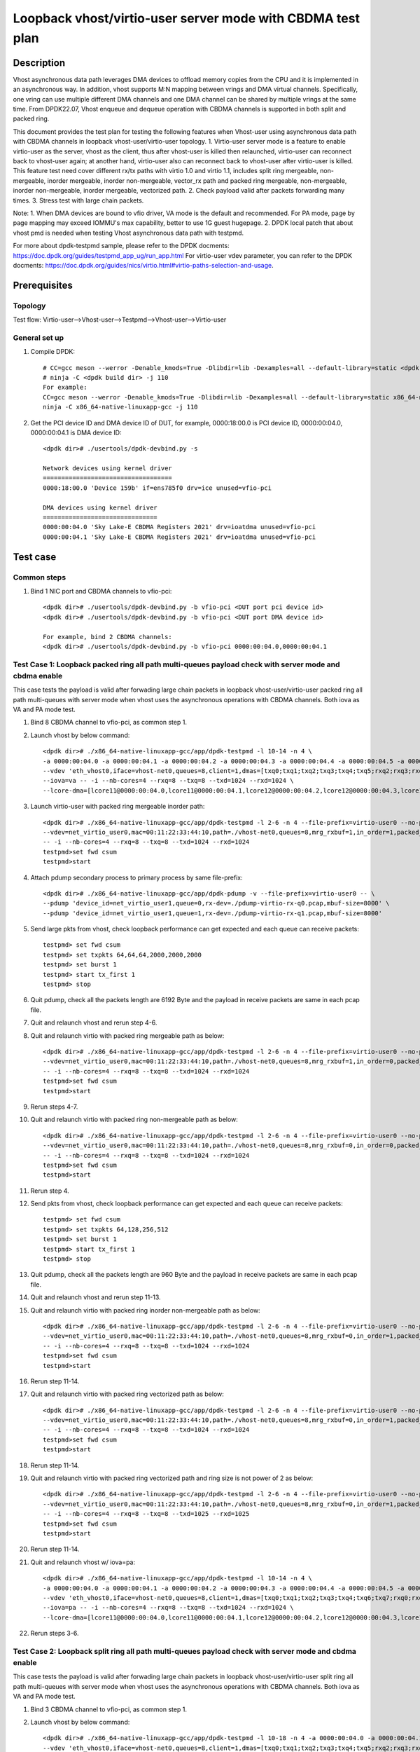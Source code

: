 .. SPDX-License-Identifier: BSD-3-Clause
   Copyright(c) 2022 Intel Corporation

===========================================================
Loopback vhost/virtio-user server mode with CBDMA test plan
===========================================================

Description
===========

Vhost asynchronous data path leverages DMA devices to offload memory copies from the CPU and it is implemented in an asynchronous way.
In addition, vhost supports M:N mapping between vrings and DMA virtual channels. Specifically, one vring can use multiple different DMA
channels and one DMA channel can be shared by multiple vrings at the same time. From DPDK22.07, Vhost enqueue and dequeue operation with
CBDMA channels is supported in both split and packed ring.

This document provides the test plan for testing the following features when Vhost-user using asynchronous data path with
CBDMA channels in loopback vhost-user/virtio-user topology.
1. Virtio-user server mode is a feature to enable virtio-user as the server, vhost as the client, thus after vhost-user is killed then relaunched,
virtio-user can reconnect back to vhost-user again; at another hand, virtio-user also can reconnect back to vhost-user after virtio-user is killed.
This feature test need cover different rx/tx paths with virtio 1.0 and virtio 1.1, includes split ring mergeable, non-mergeable, inorder mergeable,
inorder non-mergeable, vector_rx path and packed ring mergeable, non-mergeable, inorder non-mergeable, inorder mergeable, vectorized path.
2. Check payload valid after packets forwarding many times.
3. Stress test with large chain packets.

Note:
1. When DMA devices are bound to vfio driver, VA mode is the default and recommended. For PA mode, page by page mapping may
exceed IOMMU's max capability, better to use 1G guest hugepage.
2. DPDK local patch that about vhost pmd is needed when testing Vhost asynchronous data path with testpmd.

For more about dpdk-testpmd sample, please refer to the DPDK docments:
https://doc.dpdk.org/guides/testpmd_app_ug/run_app.html
For virtio-user vdev parameter, you can refer to the DPDK docments:
https://doc.dpdk.org/guides/nics/virtio.html#virtio-paths-selection-and-usage.

Prerequisites
=============

Topology
--------
Test flow: Virtio-user-->Vhost-user-->Testpmd-->Vhost-user-->Virtio-user

General set up
--------------
1. Compile DPDK::

    # CC=gcc meson --werror -Denable_kmods=True -Dlibdir=lib -Dexamples=all --default-library=static <dpdk build dir>
    # ninja -C <dpdk build dir> -j 110
    For example:
    CC=gcc meson --werror -Denable_kmods=True -Dlibdir=lib -Dexamples=all --default-library=static x86_64-native-linuxapp-gcc
    ninja -C x86_64-native-linuxapp-gcc -j 110

2. Get the PCI device ID and DMA device ID of DUT, for example, 0000:18:00.0 is PCI device ID, 0000:00:04.0, 0000:00:04.1 is DMA device ID::

    <dpdk dir># ./usertools/dpdk-devbind.py -s

    Network devices using kernel driver
    ===================================
    0000:18:00.0 'Device 159b' if=ens785f0 drv=ice unused=vfio-pci

    DMA devices using kernel driver
    ===============================
    0000:00:04.0 'Sky Lake-E CBDMA Registers 2021' drv=ioatdma unused=vfio-pci
    0000:00:04.1 'Sky Lake-E CBDMA Registers 2021' drv=ioatdma unused=vfio-pci

Test case
=========

Common steps
------------
1. Bind 1 NIC port and CBDMA channels to vfio-pci::

    <dpdk dir># ./usertools/dpdk-devbind.py -b vfio-pci <DUT port pci device id>
    <dpdk dir># ./usertools/dpdk-devbind.py -b vfio-pci <DUT port DMA device id>

    For example, bind 2 CBDMA channels:
    <dpdk dir># ./usertools/dpdk-devbind.py -b vfio-pci 0000:00:04.0,0000:00:04.1

Test Case 1: Loopback packed ring all path multi-queues payload check with server mode and cbdma enable
-------------------------------------------------------------------------------------------------------
This case tests the payload is valid after forwading large chain packets in loopback vhost-user/virtio-user packed ring
all path multi-queues with server mode when vhost uses the asynchronous operations with CBDMA channels. Both iova as VA and PA mode test.

1. Bind 8 CBDMA channel to vfio-pci, as common step 1.

2. Launch vhost by below command::

	<dpdk dir># ./x86_64-native-linuxapp-gcc/app/dpdk-testpmd -l 10-14 -n 4 \
	-a 0000:00:04.0 -a 0000:00:04.1 -a 0000:00:04.2 -a 0000:00:04.3 -a 0000:00:04.4 -a 0000:00:04.5 -a 0000:00:04.6 -a 0000:00:04.7 \
	--vdev 'eth_vhost0,iface=vhost-net0,queues=8,client=1,dmas=[txq0;txq1;txq2;txq3;txq4;txq5;rxq2;rxq3;rxq4;rxq5;rxq6;rxq7]' \
	--iova=va -- -i --nb-cores=4 --rxq=8 --txq=8 --txd=1024 --rxd=1024 \
	--lcore-dma=[lcore11@0000:00:04.0,lcore11@0000:00:04.1,lcore12@0000:00:04.2,lcore12@0000:00:04.3,lcore13@0000:00:04.4,lcore13@0000:00:04.5,lcore14@0000:00:04.6,lcore14@0000:00:04.7]

3. Launch virtio-user with packed ring mergeable inorder path::

	<dpdk dir># ./x86_64-native-linuxapp-gcc/app/dpdk-testpmd -l 2-6 -n 4 --file-prefix=virtio-user0 --no-pci \
	--vdev=net_virtio_user0,mac=00:11:22:33:44:10,path=./vhost-net0,queues=8,mrg_rxbuf=1,in_order=1,packed_vq=1,server=1 \
	-- -i --nb-cores=4 --rxq=8 --txq=8 --txd=1024 --rxd=1024
	testpmd>set fwd csum
	testpmd>start

4. Attach pdump secondary process to primary process by same file-prefix::

    <dpdk dir># ./x86_64-native-linuxapp-gcc/app/dpdk-pdump -v --file-prefix=virtio-user0 -- \
    --pdump 'device_id=net_virtio_user1,queue=0,rx-dev=./pdump-virtio-rx-q0.pcap,mbuf-size=8000' \
    --pdump 'device_id=net_virtio_user1,queue=1,rx-dev=./pdump-virtio-rx-q1.pcap,mbuf-size=8000'

5. Send large pkts from vhost, check loopback performance can get expected and each queue can receive packets::

	testpmd> set fwd csum
	testpmd> set txpkts 64,64,64,2000,2000,2000
	testpmd> set burst 1
	testpmd> start tx_first 1
	testpmd> stop

6. Quit pdump, check all the packets length are 6192 Byte and the payload in receive packets are same in each pcap file.

7. Quit and relaunch vhost and rerun step 4-6.

8. Quit and relaunch virtio with packed ring mergeable path as below::

	<dpdk dir># ./x86_64-native-linuxapp-gcc/app/dpdk-testpmd -l 2-6 -n 4 --file-prefix=virtio-user0 --no-pci \
	--vdev=net_virtio_user0,mac=00:11:22:33:44:10,path=./vhost-net0,queues=8,mrg_rxbuf=1,in_order=0,packed_vq=1,server=1 \
	-- -i --nb-cores=4 --rxq=8 --txq=8 --txd=1024 --rxd=1024
	testpmd>set fwd csum
	testpmd>start

9. Rerun steps 4-7.

10. Quit and relaunch virtio with packed ring non-mergeable path as below::

	<dpdk dir># ./x86_64-native-linuxapp-gcc/app/dpdk-testpmd -l 2-6 -n 4 --file-prefix=virtio-user0 --no-pci \
	--vdev=net_virtio_user0,mac=00:11:22:33:44:10,path=./vhost-net0,queues=8,mrg_rxbuf=0,in_order=0,packed_vq=1,server=1 \
	-- -i --nb-cores=4 --rxq=8 --txq=8 --txd=1024 --rxd=1024
	testpmd>set fwd csum
	testpmd>start

11. Rerun step 4.

12. Send pkts from vhost, check loopback performance can get expected and each queue can receive packets::

	testpmd> set fwd csum
	testpmd> set txpkts 64,128,256,512
	testpmd> set burst 1
	testpmd> start tx_first 1
	testpmd> stop

13. Quit pdump, check all the packets length are 960 Byte and the payload in receive packets are same in each pcap file.

14. Quit and relaunch vhost and rerun step 11-13.

15. Quit and relaunch virtio with packed ring inorder non-mergeable path as below::

	<dpdk dir># ./x86_64-native-linuxapp-gcc/app/dpdk-testpmd -l 2-6 -n 4 --file-prefix=virtio-user0 --no-pci \
	--vdev=net_virtio_user0,mac=00:11:22:33:44:10,path=./vhost-net0,queues=8,mrg_rxbuf=0,in_order=1,packed_vq=1,server=1 \
	-- -i --nb-cores=4 --rxq=8 --txq=8 --txd=1024 --rxd=1024
	testpmd>set fwd csum
	testpmd>start

16. Rerun step 11-14.

17. Quit and relaunch virtio with packed ring vectorized path as below::

	<dpdk dir># ./x86_64-native-linuxapp-gcc/app/dpdk-testpmd -l 2-6 -n 4 --file-prefix=virtio-user0 --no-pci --force-max-simd-bitwidth=512 \
	--vdev=net_virtio_user0,mac=00:11:22:33:44:10,path=./vhost-net0,queues=8,mrg_rxbuf=0,in_order=1,packed_vq=1,vectorized=1,server=1 \
	-- -i --nb-cores=4 --rxq=8 --txq=8 --txd=1024 --rxd=1024
	testpmd>set fwd csum
	testpmd>start

18. Rerun step 11-14.

19. Quit and relaunch virtio with packed ring vectorized path and ring size is not power of 2 as below::

	<dpdk dir># ./x86_64-native-linuxapp-gcc/app/dpdk-testpmd -l 2-6 -n 4 --file-prefix=virtio-user0 --no-pci --force-max-simd-bitwidth=512 \
	--vdev=net_virtio_user0,mac=00:11:22:33:44:10,path=./vhost-net0,queues=8,mrg_rxbuf=0,in_order=1,packed_vq=1,vectorized=1,queue_size=1025,server=1 \
	-- -i --nb-cores=4 --rxq=8 --txq=8 --txd=1025 --rxd=1025
	testpmd>set fwd csum
	testpmd>start

20. Rerun step 11-14.

21. Quit and relaunch vhost w/ iova=pa::

	<dpdk dir># ./x86_64-native-linuxapp-gcc/app/dpdk-testpmd -l 10-14 -n 4 \
	-a 0000:00:04.0 -a 0000:00:04.1 -a 0000:00:04.2 -a 0000:00:04.3 -a 0000:00:04.4 -a 0000:00:04.5 -a 0000:00:04.6 -a 0000:00:04.7 \
	--vdev 'eth_vhost0,iface=vhost-net0,queues=8,client=1,dmas=[txq0;txq1;txq2;txq3;txq4;txq6;txq7;rxq0;rxq1;rxq2;rxq3;rxq4;rxq5;rxq6;rxq7]' \
	--iova=pa -- -i --nb-cores=4 --rxq=8 --txq=8 --txd=1024 --rxd=1024 \
	--lcore-dma=[lcore11@0000:00:04.0,lcore11@0000:00:04.1,lcore12@0000:00:04.2,lcore12@0000:00:04.3,lcore13@0000:00:04.4,lcore13@0000:00:04.5,lcore14@0000:00:04.6,lcore14@0000:00:04.7]

22. Rerun steps 3-6.

Test Case 2: Loopback split ring all path multi-queues payload check with server mode and cbdma enable
------------------------------------------------------------------------------------------------------
This case tests the payload is valid after forwading large chain packets in loopback vhost-user/virtio-user split ring
all path multi-queues with server mode when vhost uses the asynchronous operations with CBDMA channels. Both iova as VA and PA mode test.

1. Bind 3 CBDMA channel to vfio-pci, as common step 1.

2. Launch vhost by below command::

	<dpdk dir># ./x86_64-native-linuxapp-gcc/app/dpdk-testpmd -l 10-18 -n 4 -a 0000:00:04.0 -a 0000:00:04.1 -a 0000:00:04.2 \
	--vdev 'eth_vhost0,iface=vhost-net0,queues=8,client=1,dmas=[txq0;txq1;txq2;txq3;txq4;txq5;rxq2;rxq3;rxq4;rxq5;rxq6;rxq7]' \
	--iova=va -- -i --nb-cores=5 --rxq=8 --txq=8 --txd=1024 --rxd=1024 \
	--lcore-dma=[lcore11@0000:00:04.0,lcore12@0000:00:04.0,lcore13@0000:00:04.1,lcore13@0000:00:04.2,lcore14@0000:00:04.1,lcore14@0000:00:04.2,lcore15@0000:00:04.1,lcore15@0000:00:04.2]

3. Launch virtio-user with split ring mergeable inorder path::

	dpdk dir># ./x86_64-native-linuxapp-gcc/app/dpdk-testpmd -l 30,31 -n 4 --file-prefix=virtio-user0 --no-pci \
	-vdev=net_virtio_user0,mac=00:11:22:33:44:10,path=./vhost-net0,queues=8,mrg_rxbuf=1,in_order=1,server=1 \
	- -i --nb-cores=1 --rxq=8 --txq=8 --txd=1024 --rxd=1024
	testpmd>set fwd csum
	testpmd>start

4. Attach pdump secondary process to primary process by same file-prefix::

    <dpdk dir># ./x86_64-native-linuxapp-gcc/app/dpdk-pdump -v --file-prefix=virtio-user0 -- \
    --pdump 'device_id=net_virtio_user1,queue=0,rx-dev=./pdump-virtio-rx-q0.pcap,mbuf-size=8000' \
    --pdump 'device_id=net_virtio_user1,queue=1,rx-dev=./pdump-virtio-rx-q1.pcap,mbuf-size=8000'

5. Send large pkts from vhost, check loopback performance can get expected and each queue can receive packets::

	testpmd> set fwd csum
	testpmd> set txpkts 64,64,64,2000,2000,2000
	testpmd> set burst 1
	testpmd> start tx_first 1
	testpmd> stop

6. Quit pdump, check all the packets length are 6192 Byte and the payload in receive packets are same in each pcap file.

7. Quit and relaunch vhost and rerun step 4-6.

8. Quit and relaunch virtio with split ring mergeable path as below::

	<dpdk dir># ./x86_64-native-linuxapp-gcc/app/dpdk-testpmd -l 30,31 -n 4 --file-prefix=virtio-user0 --no-pci \
	--vdev=net_virtio_user0,mac=00:11:22:33:44:10,path=./vhost-net0,queues=8,mrg_rxbuf=1,in_order=0,server=1 \
	-- -i --nb-cores=1 --rxq=8 --txq=8 --txd=1024 --rxd=1024
	testpmd>set fwd csum
	testpmd>start

9. Rerun steps 4-7.

10. Quit and relaunch virtio with split ring non-mergeable path as below::

	<dpdk dir># ./x86_64-native-linuxapp-gcc/app/dpdk-testpmd -l 30,31 -n 4 --file-prefix=virtio-user0 --no-pci \
	--vdev=net_virtio_user0,mac=00:11:22:33:44:10,path=./vhost-net0,queues=8,mrg_rxbuf=0,in_order=0,server=1 \
	-- -i --enable-hw-vlan-strip --nb-cores=1 --rxq=8 --txq=8 --txd=1024 --rxd=1024
	testpmd>set fwd csum
	testpmd>start

11. Rerun step 4.

12. Send pkts from vhost, check loopback performance can get expected and each queue can receive packets::

	testpmd> set fwd csum
	testpmd> set txpkts 64,128,256,512
	testpmd> set burst 1
	testpmd> start tx_first 1
	testpmd> stop

13. Quit pdump, check all the packets length are 960 Byte and the payload in receive packets are same in each pcap file.

14. Quit and relaunch vhost and rerun step 11-13.

15. Quit and relaunch virtio with split ring inorder non-mergeable path as below::

	<dpdk dir># ./x86_64-native-linuxapp-gcc/app/dpdk-testpmd -l 30,31 -n 4 --file-prefix=virtio-user0 --no-pci \
	--vdev=net_virtio_user0,mac=00:11:22:33:44:10,path=./vhost-net0,queues=8,mrg_rxbuf=0,in_order=1,server=1 \
	-- -i --nb-cores=1 --rxq=8 --txq=8 --txd=1024 --rxd=1024
	testpmd>set fwd csum
	testpmd>start

16. Rerun step 11-14.

17. Quit and relaunch virtio with split ring vectorized path as below::

	<dpdk dir># ./x86_64-native-linuxapp-gcc/app/dpdk-testpmd -l 30,31 -n 4 --file-prefix=virtio-user0 --no-pci \
	--vdev=net_virtio_user0,mac=00:11:22:33:44:10,path=./vhost-net0,queues=8,mrg_rxbuf=0,in_order=0,vectorized=1,server=1 \
	-- -i --nb-cores=1 --rxq=8 --txq=8 --txd=1024 --rxd=1024
	testpmd>set fwd csum
	testpmd>start

18. Rerun step 11-14.

19. Quit and relaunch vhost w/ iova=pa::

	<dpdk dir># ./x86_64-native-linuxapp-gcc/app/dpdk-testpmd -l 10-18 -n 4 -a 0000:00:04.0 -a 0000:00:04.1 -a 0000:00:04.2 \
	--vdev 'eth_vhost0,iface=vhost-net0,queues=8,client=1,dmas=[txq0;txq1;txq2;txq3;txq4;txq5;rxq2;rxq3;rxq4;rxq5;rxq6;rxq7]' \
	--iova=pa -- -i --nb-cores=5 --rxq=8 --txq=8 --txd=1024 --rxd=1024 \
	--lcore-dma=[lcore11@0000:00:04.0,lcore12@0000:00:04.0,lcore13@0000:00:04.1,lcore13@0000:00:04.2,lcore14@0000:00:04.1,lcore14@0000:00:04.2,lcore15@0000:00:04.1,lcore15@0000:00:04.2]

20. Rerun steps 3-6.

Test Case 3: Loopback split ring large chain packets stress test with server mode and cbdma enable
--------------------------------------------------------------------------------------------------
This is a stress test case about forwading large chain packets in loopback vhost-user/virtio-user split ring with server mode 
when vhost uses the asynchronous operations with CBDMA channels. Both iova as VA and PA mode test.

1. Bind 1 CBDMA channel to vfio-pci, as common step 1.

2. Launch vhost by below command::

	<dpdk dir># ./x86_64-native-linuxapp-gcc/app/dpdk-testpmd -l 2-3 -n 4 -a 0000:00:04.0 \
	--vdev 'eth_vhost0,iface=vhost-net0,queues=1,client=1,dmas=[txq0;rxq0]' --iova=va -- -i --nb-cores=1 --mbuf-size=65535 --lcore-dma=[lcore3@0000:00:04.0]

3. Launch virtio and start testpmd::

	<dpdk dir># ./x86_64-native-linuxapp-gcc/app/dpdk-testpmd -l 30,31 -n 4  --file-prefix=testpmd0 --no-pci  \
	--vdev=net_virtio_user0,mac=00:11:22:33:44:10,path=./vhost-net0,queues=1,server=1,mrg_rxbuf=1,in_order=0,vectorized=1,queue_size=2048 \
	-- -i --rxq=1 --txq=1 --txd=2048 --rxd=2048 --nb-cores=1
	testpmd>start

4. Send large packets from vhost, check virtio can receive packets::

	testpmd> set txpkts 65535,65535,65535,65535,65535
	testpmd> start tx_first 32
	testpmd> show port stats all

5. Stop and quit vhost testpmd and relaunch vhost with iova=pa::

	<dpdk dir># ./x86_64-native-linuxapp-gcc/app/dpdk-testpmd -l 2-3 -n 4 -a 0000:00:04.0 \
	--vdev 'eth_vhost0,iface=vhost-net0,queues=1,client=1,dmas=[txq0;rxq0]' --iova=pa -- -i --nb-cores=1 --mbuf-size=65535 --lcore-dma=[lcore3@0000:00:04.0]

6. Rerun steps 4.

Test Case 4: Loopback packed ring large chain packets stress test with server mode and cbdma enable
---------------------------------------------------------------------------------------------------
This is a stress test case about forwading large chain packets in loopback vhost-user/virtio-user packed ring with server mode 
when vhost uses the asynchronous operations with dsa dpdk driver. Both iova as VA and PA mode test.

1. Bind 1 CBDMA channel to vfio-pci, as common step 1.

2. Launch vhost by below command::

	<dpdk dir># ./x86_64-native-linuxapp-gcc/app/dpdk-testpmd -l 2-3 -n 4 -a 0000:00:04.0 \
	--vdev 'eth_vhost0,iface=vhost-net0,queues=1,dmas=[txq0;rxq0],client=1' --iova=va -- -i --nb-cores=1 --mbuf-size=65535 --lcore-dma=[lcore3@0000:00:04.0]

3. Launch virtio and start testpmd::

	<dpdk dir># ./x86_64-native-linuxapp-gcc/app/dpdk-testpmd -l 30,31 -n 4  --file-prefix=testpmd0 --no-pci  \
	--vdev=net_virtio_user0,mac=00:11:22:33:44:10,path=./vhost-net0,queues=1,mrg_rxbuf=1,in_order=0,vectorized=1,packed_vq=1,queue_size=2048,server=1 \
	-- -i --rxq=1 --txq=1 --txd=2048 --rxd=2048 --nb-cores=1
	testpmd>start

4. Send large packets from vhost, check virtio can receive packets::

	testpmd> set txpkts 65535,65535,65535,65535,65535
	testpmd> start tx_first 32
	testpmd> show port stats all

5. Stop and quit vhost testpmd and relaunch vhost with iova=pa::

	<dpdk dir># ./x86_64-native-linuxapp-gcc/app/dpdk-testpmd -l 2-3 -n 4 -a 0000:00:04.0 \
	--vdev 'eth_vhost0,iface=vhost-net0,queues=1,dmas=[txq0],client=1' --iova=pa -- -i --nb-cores=1 --mbuf-size=65535 --lcore-dma=[lcore3@0000:00:04.0]

6. Rerun steps 4.
